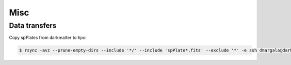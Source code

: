 Misc
====


Data transfers
--------------

Copy spPlates from darkmatter to hpc:

.. code-block:: bash 

    $ rsync -avz --prune-empty-dirs --include '*/' --include 'spPlate*.fits' --exclude '*' -e ssh dmargala@darkmatter.ps.uci.edu:/data/boss/v5_7_0 /share/dm/all/data/boss/